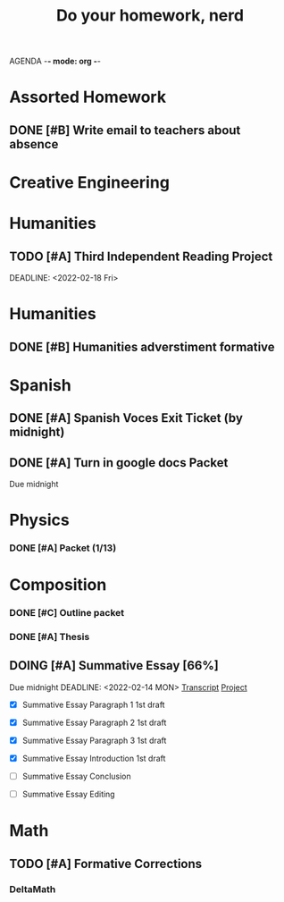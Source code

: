 AGENDA -*- mode: org -*-

#+STARTUP: overview

#+TITLE: Do your homework, nerd


* Assorted Homework
** DONE [#B] Write email to teachers about absence

* Creative Engineering
* Humanities
** TODO [#A] Third Independent Reading Project
DEADLINE: <2022-02-18 Fri> 

* Humanities
** DONE [#B] Humanities adverstiment formative
CLOSED: [2022-02-12 Sat 21:16] DEADLINE: <2022-02-11 Fri>
* Spanish
** DONE [#A] Spanish Voces Exit Ticket (by midnight)
DEADLINE: <2022-02-09 WED>
** DONE [#A] Turn in google docs Packet
DEADLINE: <2022-02-10 THU>
Due midnight

* Physics
*** DONE [#A] Packet (1/13)
CLOSED: [2022-01-13 Thu 16:13]
:LOGBOOK:
CLOCK: [2022-01-13 Thu 15:59]--[2022-01-13 Thu 16:13] =>  0:14
:END:

* Composition
*** DONE [#C] Outline packet 
CLOSED: [2022-02-08 Tue 16:15]
*** DONE [#A] Thesis
CLOSED: [2022-02-08 Tue 16:15]
** DOING [#A] Summative Essay [66%]
:LOGBOOK:
CLOCK: [2022-02-10 Thu 20:08]--[2022-02-10 Thu 20:42] =>  0:34
:END:
Due midnight
DEADLINE: <2022-02-14 MON>
[[https://www.ted.com/talks/jennifer_golbeck_your_social_media_likes_expose_more_than_you_think][Transcript]]
[[https://docs.google.com/document/d/1zv8BH4RMjR0iQOcj-EfPmhElUM8UpANfC00qSG_4ZBk/edit][Project]]

- [X] Summative Essay Paragraph 1
    1st draft
- [X] Summative Essay Paragraph 2
    1st draft
- [X] Summative Essay Paragraph 3
    1st draft
- [X] Summative Essay Introduction
    1st draft
- [ ] Summative Essay Conclusion
  
- [ ] Summative Essay Editing



* Math
** TODO [#A] Formative Corrections
DEADLINE: <2022-02-14 Mon>

*** DeltaMath



#  LocalWords:  Summative

